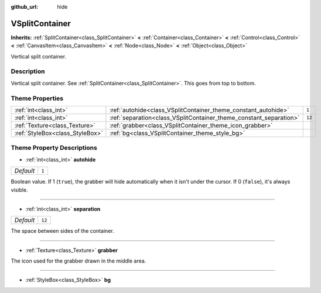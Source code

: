 :github_url: hide

.. Generated automatically by RebelEngine/tools/scripts/rst_from_xml.py
.. DO NOT EDIT THIS FILE, but the VSplitContainer.xml source instead.
.. The source is found in docs or modules/<name>/docs.

.. _class_VSplitContainer:

VSplitContainer
===============

**Inherits:** :ref:`SplitContainer<class_SplitContainer>` **<** :ref:`Container<class_Container>` **<** :ref:`Control<class_Control>` **<** :ref:`CanvasItem<class_CanvasItem>` **<** :ref:`Node<class_Node>` **<** :ref:`Object<class_Object>`

Vertical split container.

Description
-----------

Vertical split container. See :ref:`SplitContainer<class_SplitContainer>`. This goes from top to bottom.

Theme Properties
----------------

+---------------------------------+--------------------------------------------------------------------+--------+
| :ref:`int<class_int>`           | :ref:`autohide<class_VSplitContainer_theme_constant_autohide>`     | ``1``  |
+---------------------------------+--------------------------------------------------------------------+--------+
| :ref:`int<class_int>`           | :ref:`separation<class_VSplitContainer_theme_constant_separation>` | ``12`` |
+---------------------------------+--------------------------------------------------------------------+--------+
| :ref:`Texture<class_Texture>`   | :ref:`grabber<class_VSplitContainer_theme_icon_grabber>`           |        |
+---------------------------------+--------------------------------------------------------------------+--------+
| :ref:`StyleBox<class_StyleBox>` | :ref:`bg<class_VSplitContainer_theme_style_bg>`                    |        |
+---------------------------------+--------------------------------------------------------------------+--------+

Theme Property Descriptions
---------------------------

.. _class_VSplitContainer_theme_constant_autohide:

- :ref:`int<class_int>` **autohide**

+-----------+-------+
| *Default* | ``1`` |
+-----------+-------+

Boolean value. If 1 (``true``), the grabber will hide automatically when it isn't under the cursor. If 0 (``false``), it's always visible.

----

.. _class_VSplitContainer_theme_constant_separation:

- :ref:`int<class_int>` **separation**

+-----------+--------+
| *Default* | ``12`` |
+-----------+--------+

The space between sides of the container.

----

.. _class_VSplitContainer_theme_icon_grabber:

- :ref:`Texture<class_Texture>` **grabber**

The icon used for the grabber drawn in the middle area.

----

.. _class_VSplitContainer_theme_style_bg:

- :ref:`StyleBox<class_StyleBox>` **bg**

.. |virtual| replace:: :abbr:`virtual (This method should typically be overridden by the user to have any effect.)`
.. |const| replace:: :abbr:`const (This method has no side effects. It doesn't modify any of the instance's member variables.)`
.. |vararg| replace:: :abbr:`vararg (This method accepts any number of arguments after the ones described here.)`
